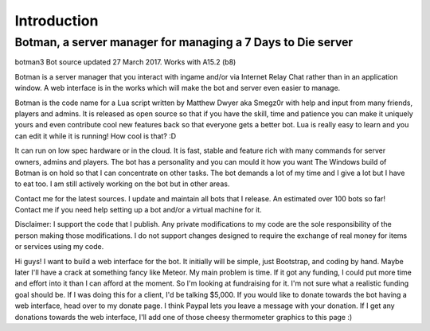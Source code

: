 .. _introduction:

Introduction
============

Botman, a server manager for managing a 7 Days to Die server
------------------------------------------------------------
botman3
Bot source updated 27 March 2017. Works with A15.2 (b8)

Botman is a server manager that you interact with ingame and/or via Internet Relay Chat rather than in an application window.  A web interface is in the works which will make the bot and server even easier to manage.

Botman is the code name for a Lua script written by Matthew Dwyer aka Smegz0r with help and input from many friends, players and admins.  It is released as open source so that if you have the skill, time and patience you can make it uniquely yours and even contribute cool new features back so that everyone gets a better bot.  Lua is really easy to learn and you can edit it while it is running!  How cool is that?  :D

It can run on low spec hardware or in the cloud.  It is fast, stable and feature rich with many commands for server owners, admins and players.  The bot has a personality and you can mould it how you want
The Windows build of Botman is on hold so that I can concentrate on other tasks.  The bot demands a lot of my time and I give a lot but I have to eat too.  I am still actively working on the bot but in other areas.

Contact me for the latest sources.  I update and maintain all bots that I release.  An estimated over 100 bots so far!  Contact me if you need help setting up a bot and/or a virtual machine for it.
 
Disclaimer:  I support the code that I publish.  Any private modifications to my code are the sole responsibility of the person making those modifications.
I do not support changes designed to require the exchange of real money for items or services using my code.



Hi guys!  I want to build a web interface for the bot. It initially will be simple, just Bootstrap, and coding by hand.  Maybe later I'll have a crack at something fancy like Meteor.  My main problem is time.  If it got any funding, I could put more time and effort into it than I can afford at the moment.  So I'm looking at fundraising for it.  I'm not sure what a realistic funding goal should be.  If I was doing this for a client, I'd be talking $5,000.  If you would like to donate towards the bot having a web interface, head over to my donate page.  I think Paypal lets you leave a message with your donation.  If I get any donations towards the web interface, I'll add one of those cheesy thermometer graphics to this page :)